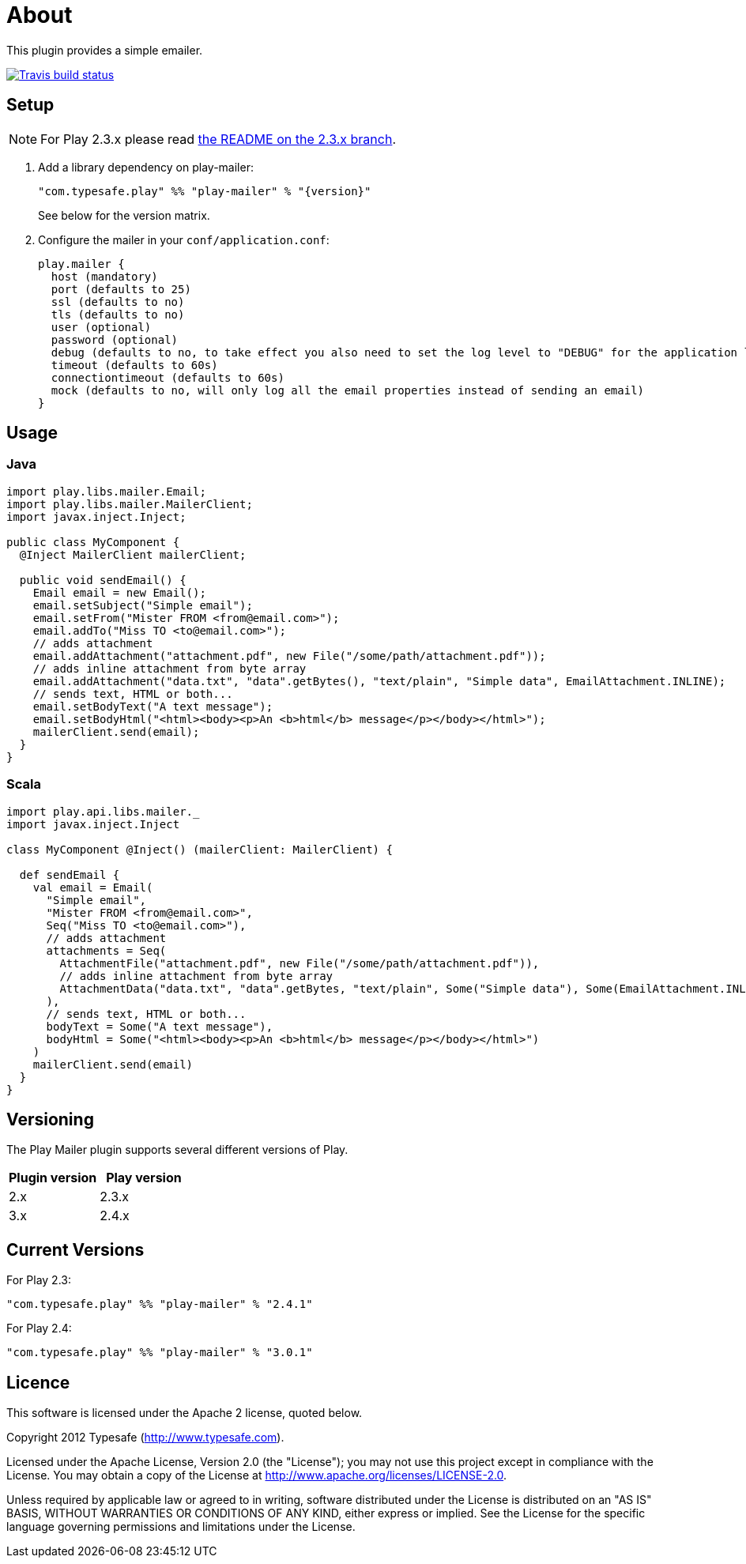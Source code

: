 # About

This plugin provides a simple emailer.

//ifdef::env-github[]
image:https://travis-ci.org/playframework/play-mailer.svg?branch=master["Travis build status", link="https://travis-ci.org/playframework/play-mailer"]
//endif::env-github[]

## Setup

NOTE: For Play 2.3.x please read https://github.com/playframework/play-mailer/blob/2.3.x/README.md#setup[the README on the 2.3.x branch].

 1. Add a library dependency on play-mailer:
+
```scala
"com.typesafe.play" %% "play-mailer" % "{version}"
```
+
See below for the version matrix.

 1. Configure the mailer in your `conf/application.conf`:
+
```
play.mailer {
  host (mandatory)
  port (defaults to 25)
  ssl (defaults to no)
  tls (defaults to no)
  user (optional)
  password (optional)
  debug (defaults to no, to take effect you also need to set the log level to "DEBUG" for the application logger)
  timeout (defaults to 60s)
  connectiontimeout (defaults to 60s)
  mock (defaults to no, will only log all the email properties instead of sending an email)
}
```

## Usage

### Java

```java
import play.libs.mailer.Email;
import play.libs.mailer.MailerClient;
import javax.inject.Inject;

public class MyComponent {
  @Inject MailerClient mailerClient;

  public void sendEmail() {
    Email email = new Email();
    email.setSubject("Simple email");
    email.setFrom("Mister FROM <from@email.com>");
    email.addTo("Miss TO <to@email.com>");
    // adds attachment
    email.addAttachment("attachment.pdf", new File("/some/path/attachment.pdf"));
    // adds inline attachment from byte array
    email.addAttachment("data.txt", "data".getBytes(), "text/plain", "Simple data", EmailAttachment.INLINE);
    // sends text, HTML or both...
    email.setBodyText("A text message");
    email.setBodyHtml("<html><body><p>An <b>html</b> message</p></body></html>");
    mailerClient.send(email);
  }
}
```

### Scala

```scala
import play.api.libs.mailer._
import javax.inject.Inject

class MyComponent @Inject() (mailerClient: MailerClient) {

  def sendEmail {
    val email = Email(
      "Simple email",
      "Mister FROM <from@email.com>",
      Seq("Miss TO <to@email.com>"),
      // adds attachment
      attachments = Seq(
        AttachmentFile("attachment.pdf", new File("/some/path/attachment.pdf")),
        // adds inline attachment from byte array
        AttachmentData("data.txt", "data".getBytes, "text/plain", Some("Simple data"), Some(EmailAttachment.INLINE))
      ),
      // sends text, HTML or both...
      bodyText = Some("A text message"),
      bodyHtml = Some("<html><body><p>An <b>html</b> message</p></body></html>")
    )
    mailerClient.send(email)
  }
}
```


## Versioning

The Play Mailer plugin supports several different versions of Play.

|===
| Plugin version  | Play version

| 2.x             | 2.3.x
| 3.x             | 2.4.x
|===

## Current Versions

For Play 2.3:

```scala
"com.typesafe.play" %% "play-mailer" % "2.4.1"
```

For Play 2.4:

```scala
"com.typesafe.play" %% "play-mailer" % "3.0.1"
```

## Licence

This software is licensed under the Apache 2 license, quoted below.

Copyright 2012 Typesafe (http://www.typesafe.com).

Licensed under the Apache License, Version 2.0 (the "License"); you may not use this project except in compliance with the License. You may obtain a copy of the License at http://www.apache.org/licenses/LICENSE-2.0.

Unless required by applicable law or agreed to in writing, software distributed under the License is distributed on an "AS IS" BASIS, WITHOUT WARRANTIES OR CONDITIONS OF ANY KIND, either express or implied. See the License for the specific language governing permissions and limitations under the License.
